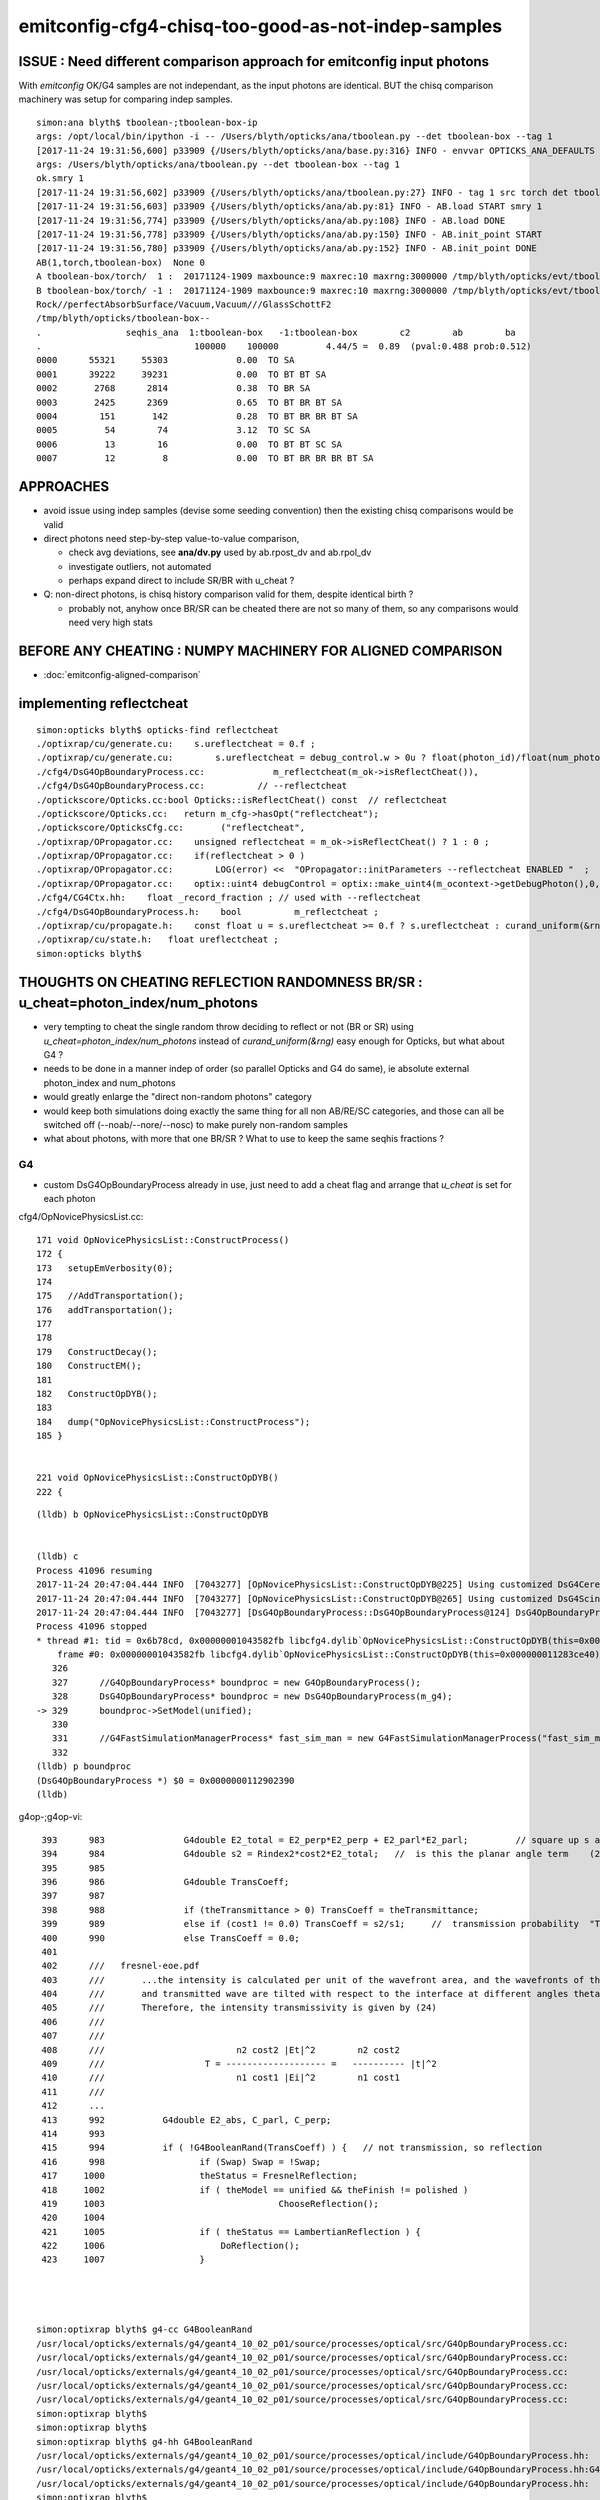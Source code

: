 emitconfig-cfg4-chisq-too-good-as-not-indep-samples
===================================================

ISSUE  : Need different comparison approach for emitconfig input photons
---------------------------------------------------------------------------

With *emitconfig* OK/G4 samples are not independant, 
as the input photons are identical. BUT the chisq comparison 
machinery was setup for comparing indep samples. 


::

    simon:ana blyth$ tboolean-;tboolean-box-ip
    args: /opt/local/bin/ipython -i -- /Users/blyth/opticks/ana/tboolean.py --det tboolean-box --tag 1
    [2017-11-24 19:31:56,600] p33909 {/Users/blyth/opticks/ana/base.py:316} INFO - envvar OPTICKS_ANA_DEFAULTS -> defaults {'src': 'torch', 'tag': '1', 'det': 'concentric'} 
    args: /Users/blyth/opticks/ana/tboolean.py --det tboolean-box --tag 1
    ok.smry 1 
    [2017-11-24 19:31:56,602] p33909 {/Users/blyth/opticks/ana/tboolean.py:27} INFO - tag 1 src torch det tboolean-box c2max 2.0 ipython True 
    [2017-11-24 19:31:56,603] p33909 {/Users/blyth/opticks/ana/ab.py:81} INFO - AB.load START smry 1 
    [2017-11-24 19:31:56,774] p33909 {/Users/blyth/opticks/ana/ab.py:108} INFO - AB.load DONE 
    [2017-11-24 19:31:56,778] p33909 {/Users/blyth/opticks/ana/ab.py:150} INFO - AB.init_point START
    [2017-11-24 19:31:56,780] p33909 {/Users/blyth/opticks/ana/ab.py:152} INFO - AB.init_point DONE
    AB(1,torch,tboolean-box)  None 0 
    A tboolean-box/torch/  1 :  20171124-1909 maxbounce:9 maxrec:10 maxrng:3000000 /tmp/blyth/opticks/evt/tboolean-box/torch/1/fdom.npy () 
    B tboolean-box/torch/ -1 :  20171124-1909 maxbounce:9 maxrec:10 maxrng:3000000 /tmp/blyth/opticks/evt/tboolean-box/torch/-1/fdom.npy (recstp) 
    Rock//perfectAbsorbSurface/Vacuum,Vacuum///GlassSchottF2
    /tmp/blyth/opticks/tboolean-box--
    .                seqhis_ana  1:tboolean-box   -1:tboolean-box        c2        ab        ba 
    .                             100000    100000         4.44/5 =  0.89  (pval:0.488 prob:0.512)  
    0000      55321     55303             0.00  TO SA
    0001      39222     39231             0.00  TO BT BT SA
    0002       2768      2814             0.38  TO BR SA
    0003       2425      2369             0.65  TO BT BR BT SA
    0004        151       142             0.28  TO BT BR BR BT SA
    0005         54        74             3.12  TO SC SA
    0006         13        16             0.00  TO BT BT SC SA
    0007         12         8             0.00  TO BT BR BR BR BT SA


APPROACHES
------------

* avoid issue using indep samples (devise some seeding convention)
  then the existing chisq comparisons would be valid 

* direct photons need step-by-step value-to-value comparison, 

  * check avg deviations, see **ana/dv.py** used by ab.rpost_dv and ab.rpol_dv 
  * investigate outliers, not automated 
  * perhaps expand direct to include SR/BR with u_cheat ?

* Q: non-direct photons, is chisq history comparison valid for them, despite identical birth ?

  * probably not, anyhow once BR/SR can be cheated there are not so many of them, 
    so any comparisons would need very high stats 
      


BEFORE ANY CHEATING : NUMPY MACHINERY FOR ALIGNED COMPARISON
---------------------------------------------------------------

* :doc:`emitconfig-aligned-comparison`


implementing reflectcheat
--------------------------

::

    simon:opticks blyth$ opticks-find reflectcheat
    ./optixrap/cu/generate.cu:    s.ureflectcheat = 0.f ; 
    ./optixrap/cu/generate.cu:        s.ureflectcheat = debug_control.w > 0u ? float(photon_id)/float(num_photon) : -1.f ;
    ./cfg4/DsG4OpBoundaryProcess.cc:             m_reflectcheat(m_ok->isReflectCheat()),
    ./cfg4/DsG4OpBoundaryProcess.cc:          // --reflectcheat 
    ./optickscore/Opticks.cc:bool Opticks::isReflectCheat() const  // reflectcheat
    ./optickscore/Opticks.cc:   return m_cfg->hasOpt("reflectcheat");
    ./optickscore/OpticksCfg.cc:       ("reflectcheat",  
    ./optixrap/OPropagator.cc:    unsigned reflectcheat = m_ok->isReflectCheat() ? 1 : 0 ; 
    ./optixrap/OPropagator.cc:    if(reflectcheat > 0 )
    ./optixrap/OPropagator.cc:        LOG(error) <<  "OPropagator::initParameters --reflectcheat ENABLED "  ;
    ./optixrap/OPropagator.cc:    optix::uint4 debugControl = optix::make_uint4(m_ocontext->getDebugPhoton(),0,0, reflectcheat);
    ./cfg4/CG4Ctx.hh:    float _record_fraction ; // used with --reflectcheat
    ./cfg4/DsG4OpBoundaryProcess.h:    bool          m_reflectcheat ; 
    ./optixrap/cu/propagate.h:    const float u = s.ureflectcheat >= 0.f ? s.ureflectcheat : curand_uniform(&rng) ;
    ./optixrap/cu/state.h:   float ureflectcheat ;  
    simon:opticks blyth$ 



THOUGHTS ON CHEATING REFLECTION RANDOMNESS BR/SR : u_cheat=photon_index/num_photons
-------------------------------------------------------------------------------------

* very tempting to cheat the single random throw deciding to reflect or not (BR or SR)
  using *u_cheat=photon_index/num_photons* instead of *curand_uniform(&rng)*
  easy enough for Opticks, but what about G4 ?

* needs to be done in a manner indep of order (so parallel Opticks and G4 do same), 
  ie absolute external photon_index and num_photons

* would greatly enlarge the "direct non-random photons" category 

* would keep both simulations doing exactly the same thing for all non AB/RE/SC categories, 
  and those can all be switched off (--noab/--nore/--nosc) to make purely non-random samples

* what about photons, with more that one BR/SR ? What to use to keep the same seqhis fractions ?


G4 
~~~~

* custom DsG4OpBoundaryProcess already in use, just need to add a cheat flag and arrange that 
  *u_cheat* is set for each photon 


cfg4/OpNovicePhysicsList.cc::


    171 void OpNovicePhysicsList::ConstructProcess()
    172 {
    173   setupEmVerbosity(0);
    174 
    175   //AddTransportation();
    176   addTransportation();
    177 
    178 
    179   ConstructDecay();
    180   ConstructEM();
    181 
    182   ConstructOpDYB();
    183 
    184   dump("OpNovicePhysicsList::ConstructProcess");
    185 }


    221 void OpNovicePhysicsList::ConstructOpDYB()
    222 {


::


    (lldb) b OpNovicePhysicsList::ConstructOpDYB


    (lldb) c
    Process 41096 resuming
    2017-11-24 20:47:04.444 INFO  [7043277] [OpNovicePhysicsList::ConstructOpDYB@225] Using customized DsG4Cerenkov.
    2017-11-24 20:47:04.444 INFO  [7043277] [OpNovicePhysicsList::ConstructOpDYB@265] Using customized DsG4Scintillation.
    2017-11-24 20:47:04.444 INFO  [7043277] [DsG4OpBoundaryProcess::DsG4OpBoundaryProcess@124] DsG4OpBoundaryProcess::DsG4OpBoundaryProcess processName OpBoundary
    Process 41096 stopped
    * thread #1: tid = 0x6b78cd, 0x00000001043582fb libcfg4.dylib`OpNovicePhysicsList::ConstructOpDYB(this=0x000000011283ce40) + 2235 at OpNovicePhysicsList.cc:329, queue = 'com.apple.main-thread', stop reason = breakpoint 2.1
        frame #0: 0x00000001043582fb libcfg4.dylib`OpNovicePhysicsList::ConstructOpDYB(this=0x000000011283ce40) + 2235 at OpNovicePhysicsList.cc:329
       326  
       327      //G4OpBoundaryProcess* boundproc = new G4OpBoundaryProcess();
       328      DsG4OpBoundaryProcess* boundproc = new DsG4OpBoundaryProcess(m_g4);
    -> 329      boundproc->SetModel(unified);
       330  
       331      //G4FastSimulationManagerProcess* fast_sim_man = new G4FastSimulationManagerProcess("fast_sim_man");
       332      
    (lldb) p boundproc
    (DsG4OpBoundaryProcess *) $0 = 0x0000000112902390
    (lldb) 






g4op-;g4op-vi::

     393      983               G4double E2_total = E2_perp*E2_perp + E2_parl*E2_parl;         // square up s and p amplitudes to get overall intensity
     394      984               G4double s2 = Rindex2*cost2*E2_total;   //  is this the planar angle term    (24)
     395      985 
     396      986               G4double TransCoeff;
     397      987 
     398      988               if (theTransmittance > 0) TransCoeff = theTransmittance;
     399      989               else if (cost1 != 0.0) TransCoeff = s2/s1;     //  transmission probability  "Transmittance = 1 - Reflectance"
     400      990               else TransCoeff = 0.0;
     401 
     402      ///   fresnel-eoe.pdf
     403      ///       ...the intensity is calculated per unit of the wavefront area, and the wavefronts of the incident 
     404      ///       and transmitted wave are tilted with respect to the interface at different angles theta_i and theta_t, respectively. 
     405      ///       Therefore, the intensity transmissivity is given by (24)
     406      ///
     407      ///
     408      ///                         n2 cost2 |Et|^2        n2 cost2
     409      ///                   T = ------------------- =   ---------- |t|^2
     410      ///                         n1 cost1 |Ei|^2        n1 cost1 
     411      ///
     412      ...
     413      992           G4double E2_abs, C_parl, C_perp;
     414      993 
     415      994           if ( !G4BooleanRand(TransCoeff) ) {   // not transmission, so reflection
     416      998                  if (Swap) Swap = !Swap;
     417     1000                  theStatus = FresnelReflection;
     418     1002                  if ( theModel == unified && theFinish != polished )
     419     1003                                 ChooseReflection();
     420     1004 
     421     1005                  if ( theStatus == LambertianReflection ) {
     422     1006                      DoReflection();
     423     1007                  }




    simon:optixrap blyth$ g4-cc G4BooleanRand
    /usr/local/opticks/externals/g4/geant4_10_02_p01/source/processes/optical/src/G4OpBoundaryProcess.cc:                   if ( !G4BooleanRand(theReflectivity) ) {
    /usr/local/opticks/externals/g4/geant4_10_02_p01/source/processes/optical/src/G4OpBoundaryProcess.cc:              } while ( !G4BooleanRand(AngularDistributionValue) );
    /usr/local/opticks/externals/g4/geant4_10_02_p01/source/processes/optical/src/G4OpBoundaryProcess.cc:        if ( !G4BooleanRand(theTransmittance) ) { // Not transmitted, so reflect
    /usr/local/opticks/externals/g4/geant4_10_02_p01/source/processes/optical/src/G4OpBoundaryProcess.cc:                                     G4BooleanRand(SurfaceRoughnessCriterion);
    /usr/local/opticks/externals/g4/geant4_10_02_p01/source/processes/optical/src/G4OpBoundaryProcess.cc:         if ( !G4BooleanRand(TransCoeff) ) {
    simon:optixrap blyth$ 
    simon:optixrap blyth$ 
    simon:optixrap blyth$ g4-hh G4BooleanRand
    /usr/local/opticks/externals/g4/geant4_10_02_p01/source/processes/optical/include/G4OpBoundaryProcess.hh:   G4bool G4BooleanRand(const G4double prob) const;
    /usr/local/opticks/externals/g4/geant4_10_02_p01/source/processes/optical/include/G4OpBoundaryProcess.hh:G4bool G4OpBoundaryProcess::G4BooleanRand(const G4double prob) const
    /usr/local/opticks/externals/g4/geant4_10_02_p01/source/processes/optical/include/G4OpBoundaryProcess.hh:              if ( G4BooleanRand(theEfficiency) ) {
    simon:optixrap blyth$ 


G4BooleanRand tis private method and used for other things like absorption::


    178 private:
    179 
    180     G4bool G4BooleanRand(const G4double prob) const;
    181 
    ...
    260 ////////////////////
    261 // Inline methods
    262 ////////////////////
    263 
    264 inline
    265 G4bool G4OpBoundaryProcess::G4BooleanRand(const G4double prob) const
    266 {
    267   /* Returns a random boolean variable with the specified probability */
    268 
    269   return (G4UniformRand() < prob);
    270 }






Opticks
~~~~~~~~~~


::

    243 
    244 __device__ void propagate_at_boundary_geant4_style( Photon& p, State& s, curandState &rng)
    245 {
    246     // see g4op-/G4OpBoundaryProcess.cc annotations to follow this
    ...
    283     const float E2_perp_r = E2_perp_t - E1_perp;           // Fresnel S-pol reflectance
    284     const float E2_parl_r = (n2*E2_parl_t/n1) - E1_parl ;  // Fresnel P-pol reflectance
    285 
    286     const float2 E2_t = make_float2( E2_perp_t, E2_parl_t ) ;
    287     const float2 E2_r = make_float2( E2_perp_r, E2_parl_r ) ;
    288 
    289     const float  E2_total_t = dot(E2_t,E2_t) ;
    290 
    291     const float2 T = normalize(E2_t) ;
    292     const float2 R = normalize(E2_r) ;
    293 
    294     const float TransCoeff =  tir ? 0.0f : n2c2*E2_total_t/n1c1 ;
    295     //  above 0.0f was until 2016/3/4 incorrectly a 1.0f 
    296     //  resulting in TIR yielding BT where BR is expected
    297 
    298     bool reflect = curand_uniform(&rng) > TransCoeff  ;
    299 
    300     p.direction = reflect
    301                     ?
    302                        p.direction + 2.0f*c1*s.surface_normal
    303                     :
    304                        eta*p.direction + (eta_c1 - c2)*s.surface_normal
    305                     ;
    306 
    307     const float3 A_paral = normalize(cross(p.direction, A_trans));
    308 
    309     p.polarization = reflect ?
    310                                 ( tir ?
    311                                         -p.polarization + 2.f*EdotN*s.surface_normal
    312                                       :
    313                                         R.x*A_trans + R.y*A_paral
    314                                 )
    315                              :
    316                                 T.x*A_trans + T.y*A_paral
    317                              ;





::

    517 __device__ int
    518 propagate_at_surface(Photon &p, State &s, curandState &rng)
    519 {
    520 
    521     float u = curand_uniform(&rng);
    522 
    523     if( u < s.surface.y )   // absorb   
    524     {
    525         s.flag = SURFACE_ABSORB ;
    526         s.index.x = s.index.y ;   // kludge to get m2 into seqmat for BREAKERs
    527         return BREAK ;
    528     }
    529     else if ( u < s.surface.y + s.surface.x )  // absorb + detect
    530     {
    531         s.flag = SURFACE_DETECT ;
    532         s.index.x = s.index.y ;   // kludge to get m2 into seqmat for BREAKERs
    533         return BREAK ;
    534     }
    535     else if (u  < s.surface.y + s.surface.x + s.surface.w )  // absorb + detect + reflect_diffuse 
    536     {
    537         s.flag = SURFACE_DREFLECT ;
    538         propagate_at_diffuse_reflector_geant4_style(p, s, rng);
    539         return CONTINUE;
    540     }
    541     else
    542     {
    543         s.flag = SURFACE_SREFLECT ;
    544         propagate_at_specular_reflector(p, s, rng );
    545         return CONTINUE;
    546     }
    547 }





No RNG impact "direct photons"
--------------------------------

Directly absorbed and straight thru photons, are not effected by RNG 
so should have identical values at every step.
Domain compression is identical between branches ? 

* TO SA  
* TO BT BT SA 
 
Same positions, pol, wavelength, times
they can be step-by-step one-to-one compared
and average deviation distances/times formed.

::

    In [1]: ab.sel = "TO BT BT SA"   # straight thru, is same in both simulations 

    In [2]: ab.a.rpost_(slice(0,4))     # but some presence differences 
    Out[2]: 
    A()sliced
    A([[[-133.4405,   -1.4177, -449.8989,    0.2002],
            [-133.4405,   -1.4177,  -99.9944,    1.3672],
            [-133.4405,   -1.4177,   99.9944,    2.5788],
            [-133.4405,   -1.4177,  449.9952,    3.7465]],

           [[ -44.4022, -116.7312, -449.8989,    0.2002],
            [ -44.4022, -116.7312,  -99.9944,    1.3672],
            [ -44.4022, -116.7312,   99.9944,    2.5788],
            [ -44.4022, -116.7312,  449.9952,    3.7465]],

           [[ -93.6355,  105.1833, -449.8989,    0.2002],
            [ -93.6355,  105.1833,  -99.9944,    1.3672],
            [ -93.6355,  105.1833,   99.9944,    2.5788],
            [ -93.6355,  105.1833,  449.9952,    3.7465]],

           ..., 
           [[ -20.6182,   16.8469, -449.8989,    0.2002],
            [ -20.6182,   16.8469,  -99.9944,    1.3672],
            [ -20.6182,   16.8469,   99.9944,    2.5788],
            [ -20.6182,   16.8469,  449.9952,    3.7465]],

           [[-112.0515,   -6.8682, -449.8989,    0.2002],
            [-112.0515,   -6.8682,  -99.9944,    1.3672],
            [-112.0515,   -6.8682,   99.9944,    2.5788],
            [-112.0515,   -6.8682,  449.9952,    3.7465]],

           [[  -9.4558,   -7.2673, -449.8989,    0.2002],
            [  -9.4558,   -7.2673,  -99.9944,    1.3672],
            [  -9.4558,   -7.2673,   99.9944,    2.5788],
            [  -9.4558,   -7.2673,  449.9952,    3.7465]]])

    In [3]: ab.b.rpost_(slice(0,4))
    Out[3]: 
    A()sliced
    A([[[-133.4405,   -1.4177, -449.8989,    0.2002],
            [-133.4405,   -1.4177,  -99.9944,    1.3672],
            [-133.4405,   -1.4177,   99.9944,    2.5788],
            [-133.4405,   -1.4177,  449.9952,    3.7465]],

           [[ -44.4022, -116.7312, -449.8989,    0.2002],
            [ -44.4022, -116.7312,  -99.9944,    1.3672],
            [ -44.4022, -116.7312,   99.9944,    2.5788],
            [ -44.4022, -116.7312,  449.9952,    3.7465]],
         
          ## some diffs
           [[  24.3758,  139.9646, -449.8989,    0.2002],
            [  24.3758,  139.9646,  -99.9944,    1.3672],
            [  24.3758,  139.9646,   99.9944,    2.5788],
            [  24.3758,  139.9646,  449.9952,    3.7465]],


           ..., 
           [[ -20.6182,   16.8469, -449.8989,    0.2002],
            [ -20.6182,   16.8469,  -99.9944,    1.3672],
            [ -20.6182,   16.8469,   99.9944,    2.5788],
            [ -20.6182,   16.8469,  449.9952,    3.7465]],

           [[-112.0515,   -6.8682, -449.8989,    0.2002],
            [-112.0515,   -6.8682,  -99.9944,    1.3672],
            [-112.0515,   -6.8682,   99.9944,    2.5788],
            [-112.0515,   -6.8682,  449.9952,    3.7465]],

           [[  -9.4558,   -7.2673, -449.8989,    0.2002],
            [  -9.4558,   -7.2673,  -99.9944,    1.3672],
            [  -9.4558,   -7.2673,   99.9944,    2.5788],
            [  -9.4558,   -7.2673,  449.9952,    3.7465]]])

    In [4]: 







RNG impact
-------------
With RNG effect:

* BR (which photons get reflected depend on RNG throw)
* AB (which photons get absorbed and the position depend on RNG) 
* SC/RE (which photons scatter/reemit, the position and param afterwards depend on RNG) 


But reflection brings in RNG, its random which photons get reflected::


    In [28]: ab.sel = "TO BR SA"

    In [29]: ab.a.rpost_(slice(0,3))
    Out[29]: 
    A()sliced
    A([[[ -43.5763, -147.5347, -449.8989,    0.2002],
            [ -43.5763, -147.5347,  -99.9944,    1.3672],
            [ -43.5763, -147.5347, -449.9952,    2.5349]],

           [[  24.3758,  139.9646, -449.8989,    0.2002],
            [  24.3758,  139.9646,  -99.9944,    1.3672],
            [  24.3758,  139.9646, -449.9952,    2.5349]],

           [[ -11.135 ,  -82.762 , -449.8989,    0.2002],
            [ -11.135 ,  -82.762 ,  -99.9944,    1.3672],
            [ -11.135 ,  -82.762 , -449.9952,    2.5349]],

           ..., 
           [[  46.5631,  117.8874, -449.8989,    0.2002],
            [  46.5631,  117.8874,  -99.9944,    1.3672],
            [  46.5631,  117.8874, -449.9952,    2.5349]],

           [[-106.2156,  101.1643, -449.8989,    0.2002],
            [-106.2156,  101.1643,  -99.9944,    1.3672],
            [-106.2156,  101.1643, -449.9952,    2.5349]],

           [[ -70.2094, -142.2218, -449.8989,    0.2002],
            [ -70.2094, -142.2218,  -99.9944,    1.3672],
            [ -70.2094, -142.2218, -449.9952,    2.5349]]])

    In [30]: ab.b.rpost_(slice(0,3))
    Out[30]: 
    A()sliced
    A([[[-149.5993, -110.5099, -449.8989,    0.2002],
            [-149.5993, -110.5099,  -99.9944,    1.3672],
            [-149.5993, -110.5099, -449.9952,    2.5349]],

           [[ 120.2547,   24.7749, -449.8989,    0.2002],
            [ 120.2547,   24.7749,  -99.9944,    1.3672],
            [ 120.2547,   24.7749, -449.9952,    2.5349]],

           [[-111.2945,  140.2261, -449.8989,    0.2002],
            [-111.2945,  140.2261,  -99.9944,    1.3672],
            [-111.2945,  140.2261, -449.9952,    2.5349]],

           ..., 
           [[  88.4602,  102.3755, -449.8989,    0.2002],
            [  88.4602,  102.3755,  -99.9944,    1.3672],
            [  88.4602,  102.3755, -449.9952,    2.5349]],

           [[ 123.2553,  -67.8282, -449.8989,    0.2002],
            [ 123.2553,  -67.8282,  -99.9944,    1.3672],
            [ 123.2553,  -67.8282, -449.9952,    2.5349]],

           [[ -13.9978,  -80.6424, -449.8989,    0.2002],
            [ -13.9978,  -80.6424,  -99.9944,    1.3672],
            [ -13.9978,  -80.6424, -449.9952,    2.5349]]])

    In [31]: 




